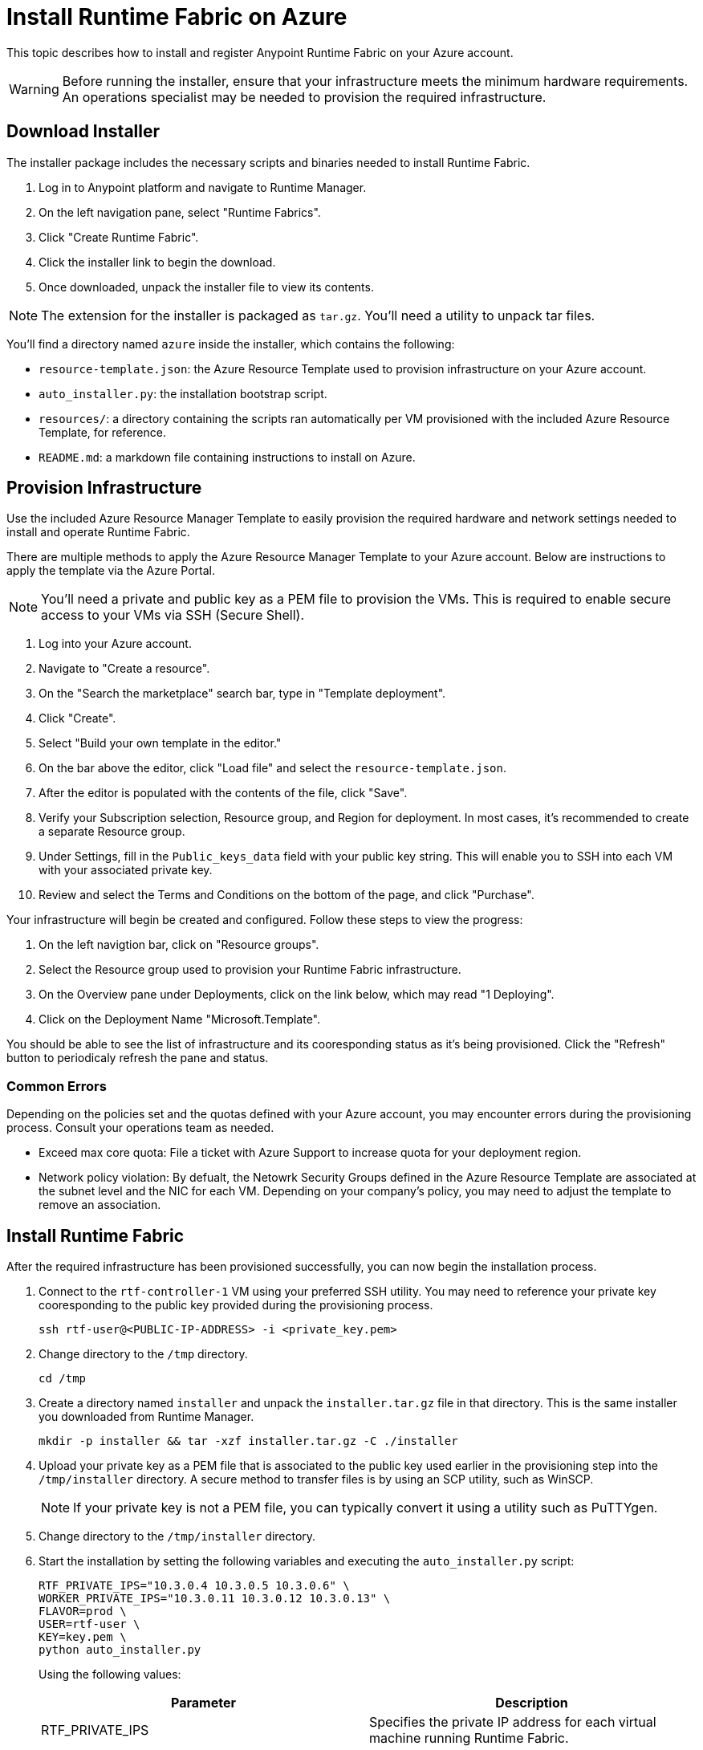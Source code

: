 = Install Runtime Fabric on Azure

This topic describes how to install and register Anypoint Runtime Fabric on your Azure account.

[WARNING]
====
Before running the installer, ensure that your infrastructure meets the minimum hardware requirements. An operations specialist may be needed to provision the required infrastructure.
====

== Download Installer
The installer package includes the necessary scripts and binaries needed to install Runtime Fabric.

. Log in to Anypoint platform and navigate to Runtime Manager.
. On the left navigation pane, select "Runtime Fabrics".
. Click "Create Runtime Fabric".
. Click the installer link to begin the download.
. Once downloaded, unpack the installer file to view its contents.

[NOTE]
The extension for the installer is packaged as `tar.gz`. You'll need a utility to unpack tar files.

You'll find a directory named `azure` inside the installer, which contains the following:

* `resource-template.json`: the Azure Resource Template used to provision infrastructure on your Azure account.
* `auto_installer.py`: the installation bootstrap script.
* `resources/`: a directory containing the scripts ran automatically per VM provisioned with the included Azure Resource Template, for reference.
* `README.md`: a markdown file containing instructions to install on Azure.

== Provision Infrastructure
Use the included Azure Resource Manager Template to easily provision the required hardware and network settings needed to install and operate Runtime Fabric.

There are multiple methods to apply the Azure Resource Manager Template to your Azure account. Below are instructions to apply the template via the Azure Portal.

[NOTE]
You'll need a private and public key as a PEM file to provision the VMs. This is required to enable secure access to your VMs via SSH (Secure Shell).

. Log into your Azure account.
. Navigate to "Create a resource".
. On the "Search the marketplace" search bar, type in "Template deployment".
. Click "Create".
. Select "Build your own template in the editor."
. On the bar above the editor, click "Load file" and select the `resource-template.json`.
. After the editor is populated with the contents of the file, click "Save".
. Verify your Subscription selection, Resource group, and Region for deployment. In most cases, it's recommended to create a separate Resource group.
. Under Settings, fill in the `Public_keys_data` field with your public key string. This will enable you to SSH into each VM with your associated private key.
. Review and select the Terms and Conditions on the bottom of the page, and click "Purchase".

Your infrastructure will begin be created and configured. Follow these steps to view the progress:

. On the left navigtion bar, click on "Resource groups".
. Select the Resource group used to provision your Runtime Fabric infrastructure. 
. On the Overview pane under Deployments, click on the link below, which may read "1 Deploying".
. Click on the Deployment Name "Microsoft.Template".

You should be able to see the list of infrastructure and its cooresponding status as it's being provisioned. Click the "Refresh" button to periodicaly refresh the pane and status.

=== Common Errors
Depending on the policies set and the quotas defined with your Azure account, you may encounter errors during the provisioning process. Consult your operations team as needed.

* Exceed max core quota: File a ticket with Azure Support to increase quota for your deployment region.
* Network policy violation: By defualt, the Netowrk Security Groups defined in the Azure Resource Template are associated at the subnet level and the NIC for each VM. Depending on your company's policy, you may need to adjust the template to remove an association.

== Install Runtime Fabric

After the required infrastructure has been provisioned successfully, you can now begin the installation process.

. Connect to the `rtf-controller-1` VM using your preferred SSH utility. You may need to reference your private key cooresponding to the public key provided during the provisioning process.
+
----
ssh rtf-user@<PUBLIC-IP-ADDRESS> -i <private_key.pem>
----
+
. Change directory to the `/tmp` directory.
+
----
cd /tmp
----
+
. Create a directory named `installer` and unpack the `installer.tar.gz` file in that directory. This is the same installer you downloaded from Runtime Manager.
+
----
mkdir -p installer && tar -xzf installer.tar.gz -C ./installer
----
+
. Upload your private key as a PEM file that is associated to the public key used earlier in the provisioning step into the `/tmp/installer` directory. A secure method to transfer files is by using an SCP utility, such as WinSCP.
+
[NOTE]
If your private key is not a PEM file, you can typically convert it using a utility such as PuTTYgen.
+
. Change directory to the `/tmp/installer` directory.
. Start the installation by setting the following variables and executing the `auto_installer.py` script:
+
----
RTF_PRIVATE_IPS="10.3.0.4 10.3.0.5 10.3.0.6" \
WORKER_PRIVATE_IPS="10.3.0.11 10.3.0.12 10.3.0.13" \
FLAVOR=prod \
USER=rtf-user \
KEY=key.pem \
python auto_installer.py
----
+
Using the following values:
+
[%header,cols="2*a"]
|===
|Parameter | Description
|RTF_PRIVATE_IPS | Specifies the private IP address for each virtual machine running Runtime Fabric.
|WORKER_PRIVATE_IPS | Specifies the private IP address for each virtual machine dedicated to running Mule runtimes.
|FLAVOR | Specifies the function for the installer. Valid values are: `prod`, `dev`, and `demo`.
|USER | Specifies the username on the virtual machines.
|KEY | Specifies the path for the private ssh key pair.
|===
+
[NOTE]
This step will install Runtime Fabric across all servers to form a cluster. It may take 15-25 minutes or longer to complete.

== Registering Runtime Fabric

After the installation script has completed, you'll need to register Runtime Fabric to Anypoint Runtime Manager.

. Navigate to Runtime Manager, select the Runtime Fabrics tab, and select the "Create Runtime Fabric" button.
. Near the registration script, choose a name for your Runtime Fabric. Copy the script to your clipboard.
. SSH onto a virtual machine running Runtime Fabric and paste and run the registration script. This process may take up to 15 minutes to complete.
. After the script completes the registration process, Runtime Fabric should be registered and visible on the "Runtime Fabrics" tab in Runtime Manager.
